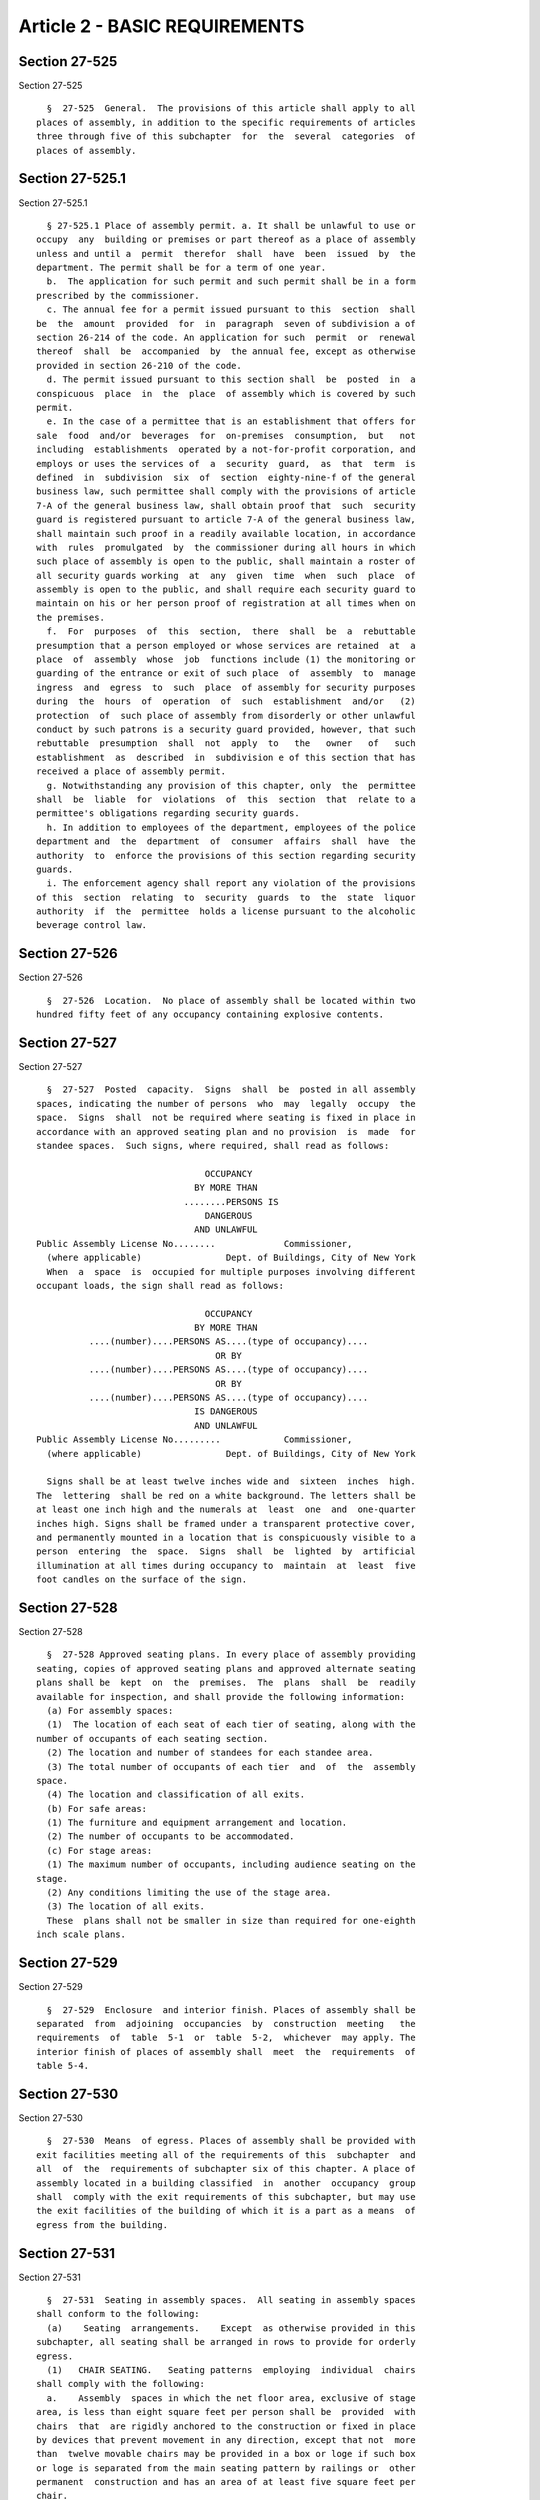 Article 2 - BASIC REQUIREMENTS
==============================

Section 27-525
--------------

Section 27-525 ::    
        
     
        §  27-525  General.  The provisions of this article shall apply to all
      places of assembly, in addition to the specific requirements of articles
      three through five of this subchapter  for  the  several  categories  of
      places of assembly.
    
    
    
    
    
    
    

Section 27-525.1
----------------

Section 27-525.1 ::    
        
     
        § 27-525.1 Place of assembly permit. a. It shall be unlawful to use or
      occupy  any  building or premises or part thereof as a place of assembly
      unless and until a  permit  therefor  shall  have  been  issued  by  the
      department. The permit shall be for a term of one year.
        b.  The application for such permit and such permit shall be in a form
      prescribed by the commissioner.
        c. The annual fee for a permit issued pursuant to this  section  shall
      be  the  amount  provided  for  in  paragraph  seven of subdivision a of
      section 26-214 of the code. An application for such  permit  or  renewal
      thereof  shall  be  accompanied  by  the annual fee, except as otherwise
      provided in section 26-210 of the code.
        d. The permit issued pursuant to this section shall  be  posted  in  a
      conspicuous  place  in  the  place  of assembly which is covered by such
      permit.
        e. In the case of a permittee that is an establishment that offers for
      sale  food  and/or  beverages  for  on-premises  consumption,  but   not
      including  establishments  operated by a not-for-profit corporation, and
      employs or uses the services of  a  security  guard,  as  that  term  is
      defined  in  subdivision  six  of  section  eighty-nine-f of the general
      business law, such permittee shall comply with the provisions of article
      7-A of the general business law, shall obtain proof that  such  security
      guard is registered pursuant to article 7-A of the general business law,
      shall maintain such proof in a readily available location, in accordance
      with  rules  promulgated  by  the commissioner during all hours in which
      such place of assembly is open to the public, shall maintain a roster of
      all security guards working  at  any  given  time  when  such  place  of
      assembly is open to the public, and shall require each security guard to
      maintain on his or her person proof of registration at all times when on
      the premises.
        f.  For  purposes  of  this  section,  there  shall  be  a  rebuttable
      presumption that a person employed or whose services are retained  at  a
      place  of  assembly  whose  job  functions include (1) the monitoring or
      guarding of the entrance or exit of such place  of  assembly  to  manage
      ingress  and  egress  to  such  place  of assembly for security purposes
      during  the  hours  of  operation  of  such  establishment  and/or   (2)
      protection  of  such place of assembly from disorderly or other unlawful
      conduct by such patrons is a security guard provided, however, that such
      rebuttable  presumption  shall  not  apply  to   the   owner   of   such
      establishment  as  described  in  subdivision e of this section that has
      received a place of assembly permit.
        g. Notwithstanding any provision of this chapter, only  the  permittee
      shall  be  liable  for  violations  of  this  section  that  relate to a
      permittee's obligations regarding security guards.
        h. In addition to employees of the department, employees of the police
      department and  the  department  of  consumer  affairs  shall  have  the
      authority  to  enforce the provisions of this section regarding security
      guards.
        i. The enforcement agency shall report any violation of the provisions
      of this  section  relating  to  security  guards  to  the  state  liquor
      authority  if  the  permittee  holds a license pursuant to the alcoholic
      beverage control law.
    
    
    
    
    
    
    

Section 27-526
--------------

Section 27-526 ::    
        
     
        §  27-526  Location.  No place of assembly shall be located within two
      hundred fifty feet of any occupancy containing explosive contents.
    
    
    
    
    
    
    

Section 27-527
--------------

Section 27-527 ::    
        
     
        §  27-527  Posted  capacity.  Signs  shall  be  posted in all assembly
      spaces, indicating the number of persons  who  may  legally  occupy  the
      space.  Signs  shall  not be required where seating is fixed in place in
      accordance with an approved seating plan and no provision  is  made  for
      standee spaces.  Such signs, where required, shall read as follows:
     
                                      OCCUPANCY
                                    BY MORE THAN
                                  ........PERSONS IS
                                      DANGEROUS
                                    AND UNLAWFUL
      Public Assembly License No........             Commissioner,
        (where applicable)                Dept. of Buildings, City of New York
        When  a  space  is  occupied for multiple purposes involving different
      occupant loads, the sign shall read as follows:
     
                                      OCCUPANCY
                                    BY MORE THAN
                ....(number)....PERSONS AS....(type of occupancy)....
                                        OR BY
                ....(number)....PERSONS AS....(type of occupancy)....
                                        OR BY
                ....(number)....PERSONS AS....(type of occupancy)....
                                    IS DANGEROUS
                                    AND UNLAWFUL
      Public Assembly License No.........            Commissioner,
        (where applicable)                Dept. of Buildings, City of New York
     
        Signs shall be at least twelve inches wide and  sixteen  inches  high.
      The  lettering  shall be red on a white background. The letters shall be
      at least one inch high and the numerals at  least  one  and  one-quarter
      inches high. Signs shall be framed under a transparent protective cover,
      and permanently mounted in a location that is conspicuously visible to a
      person  entering  the  space.  Signs  shall  be  lighted  by  artificial
      illumination at all times during occupancy to  maintain  at  least  five
      foot candles on the surface of the sign.
    
    
    
    
    
    
    

Section 27-528
--------------

Section 27-528 ::    
        
     
        §  27-528 Approved seating plans. In every place of assembly providing
      seating, copies of approved seating plans and approved alternate seating
      plans shall be  kept  on  the  premises.  The  plans  shall  be  readily
      available for inspection, and shall provide the following information:
        (a) For assembly spaces:
        (1)  The location of each seat of each tier of seating, along with the
      number of occupants of each seating section.
        (2) The location and number of standees for each standee area.
        (3) The total number of occupants of each tier  and  of  the  assembly
      space.
        (4) The location and classification of all exits.
        (b) For safe areas:
        (1) The furniture and equipment arrangement and location.
        (2) The number of occupants to be accommodated.
        (c) For stage areas:
        (1) The maximum number of occupants, including audience seating on the
      stage.
        (2) Any conditions limiting the use of the stage area.
        (3) The location of all exits.
        These  plans shall not be smaller in size than required for one-eighth
      inch scale plans.
    
    
    
    
    
    
    

Section 27-529
--------------

Section 27-529 ::    
        
     
        §  27-529  Enclosure  and interior finish. Places of assembly shall be
      separated  from  adjoining  occupancies  by  construction  meeting   the
      requirements  of  table  5-1  or  table  5-2,  whichever  may apply. The
      interior finish of places of assembly shall  meet  the  requirements  of
      table 5-4.
    
    
    
    
    
    
    

Section 27-530
--------------

Section 27-530 ::    
        
     
        §  27-530  Means  of egress. Places of assembly shall be provided with
      exit facilities meeting all of the requirements of this  subchapter  and
      all  of  the  requirements of subchapter six of this chapter. A place of
      assembly located in a building classified  in  another  occupancy  group
      shall  comply with the exit requirements of this subchapter, but may use
      the exit facilities of the building of which it is a part as a means  of
      egress from the building.
    
    
    
    
    
    
    

Section 27-531
--------------

Section 27-531 ::    
        
     
        §  27-531  Seating in assembly spaces.  All seating in assembly spaces
      shall conform to the following:
        (a)    Seating  arrangements.    Except  as otherwise provided in this
      subchapter, all seating shall be arranged in rows to provide for orderly
      egress.
        (1)   CHAIR SEATING.   Seating patterns  employing  individual  chairs
      shall comply with the following:
        a.    Assembly  spaces in which the net floor area, exclusive of stage
      area, is less than eight square feet per person shall be  provided  with
      chairs  that  are rigidly anchored to the construction or fixed in place
      by devices that prevent movement in any direction, except that not  more
      than  twelve movable chairs may be provided in a box or loge if such box
      or loge is separated from the main seating pattern by railings or  other
      permanent  construction and has an area of at least five square feet per
      chair.
        b.  In assembly spaces where the net floor area,  exclusive  of  stage
      area, is between eight and twelve square feet per person, movable chairs
      may  be used provided all chairs in a row between aisles are fastened or
      ganged together to preserve the integrity of the row.    Not  more  than
      twelve chairs shall be used in any row between aisles.
        c.   In assembly spaces where net floor area, exclusive of stage area,
      is more than twelve square feet per person,  individual  movable  chairs
      may  be  used.    Not  more  than twelve chairs shall be used in any row
      between aisles.
        d.  All chairs placed on stepped platforms less than  four  feet  wide
      shall be anchored or fixed in place.
        e.  The minimum distance between centerlines of chairs in the same row
      shall be nineteen inches.
        f.   The spacing between the back of one chair in any row and any part
      of the chair in the row behind it, including arm blocks, when  the  seat
      is  in the lift-up position for automatic operation or in the horizontal
      position  for  nonlift-up  or  nonautomatic  operation,  when   measured
      horizontally  between  plumb lines, shall be at least twelve inches, and
      this spacing shall be increased for any of the following reasons:
        1.  Where a difference in floor level occurs between any two rows, the
      spacing shall be increased as follows:
     
      ========================================================================
                                                               Increase in
                Difference in Level (in.)                      Space (in.)
      ________________________________________________________________________
            6-10, plus any fraction of an inch..............           1
           11-16, plus any fraction of an inch..............           2
           17-22, plus any fraction of an inch..............           3
           23 and over......................................           4
      ========================================================================
     
        2.  Where it is necessary from any location to pass  more  than  seven
      chairs   to   reach  the  nearest  aisle,  spacing  shall  be  increased
      one-quarter of an inch for each chair in excess of seven.
        g.  Not more than eight chairs shall be provided in any row of seating
      having access to only one aisle except as provided  below  for  bleacher
      and platform seating.
        h.    Performance  viewing positions shall be provided for persons who
      use wheel chairs in accordance with the following schedule.
    
      ========================================================================
                  Capacity of                              Number of
                Assembly Space                          Viewing Positions
      ------------------------------------------------------------------------
                 75 to  100................               minimum 4
                101 to  150................               minimum 5
                151 to  200................               minimum 6
                201 to  300................                       7
                301 to  400................                       8
                401 to  500................                       9
                501 to 1000................               2 percent of total
                Over 1000..... 20 plus 1 for each 100 over 1000
     
        These  positions  shall  be located so as not to interfere with egress
      from any row of seats and shall be reachable by means  of  ramps  and/or
      elevators.    Steps  shall not be allowed in the line of travel from the
      main approach entry to the designated locations.  Size and placement  of
      wheelchair  locations, surfaces, access to performing area and listening
      systems where required, shall comply with the  provisions  of  reference
      standard  RS  4-6. These positions may by utilized by persons who do not
      use wheelchairs provided  that  the  positions  are  delineated  on  the
      approved  seating  plans,  the  seating  is  readily  removable  and the
      positions are unsold one full working day before the performance.
        (2)  BLEACHER SEATING.  Fixed or folding bleachers shall  comply  with
      the following:
        a.    For  the  purpose  of determining occupant load, individual seat
      space width shall be assumed to be eighteen inches.   There shall  be  a
      space  of at least fourteen and one-half inches between the back edge of
      each seat and the front edge of the  seat  immediately  behind  it  when
      measured between plumb lines.
        b.  The width of footboards and seat boards shall be at least nine and
      one-half inches. Where wider seat boards are provided, the space between
      seats may be reduced by an amount equivalent to the increase in width.
        c.    Sections  having  not  more than ten consecutive rows of seating
      shall not require aisles.   Where there are more  than  ten  consecutive
      rows,  aisles  shall  be provided at the ends of seat rows,  the minimum
      spacing between seat rows shall be increased to sixteen inches  and  the
      required space between seat rows shall be increased by one-quarter of an
      inch  for  each  seat in excess of seven that it is necessary to pass to
      reach an aisle.  Cross aisles shall be provided at the  bottom  of  each
      section of seating.
        d.    Bleacher  seating  shall  be  constructed  to  comply  with  the
      requirements of subchapters nine and ten of this chapter.
        (3)  PLATFORM SEATING.   Stepped platforms used  for  seating  without
      chairs shall comply with the following:
        a.    For  the  purpose  of determining occupant load, individual seat
      space width shall be assumed to be eighteen inches.
        b.  Platforms shall be at least twenty-eight inches deep from front to
      back.
        c.  Platform depth shall be increased one-quarter of an inch for  each
      seat in excess of seven that it is necessary to pass to reach an aisle.
        d.    Aisles  complying  with  section 27-532 of this article shall be
      provided when the height between  levels  of  platform  seating  exceeds
      eight inches.
        (4)   BENCH SEATING.  Bench or pew seating, with or without backs, may
      be used when  complying  with  the  applicable  requirements  for  chair
      seating  in  of  paragraph  one of this subdivision.  For the purpose of
    
      determining occupant load, individual seat space width shall be  assumed
      to be eighteen inches.
        (5)   TABLE AND CHAIR SEATING.  Tables and chairs shall be so arranged
      that the distance from any chair at any table by way of a  path  between
      tables  and chairs is not greater than eighteen feet to an aisle leading
      to an exit.  The width of the path shall be at  least  eighteen  inches,
      except  that  it  may  be reduced by one inch for each one foot that the
      distance to the aisle is less than eighteen feet but may not be  reduced
      to  less than twelve inches.  Chairs, when placed with the front edge of
      the seat on a line with the edge of the table, shall not  protrude  into
      the  path.    Booths  containing up to eight seats may be used, provided
      they open directly on an aisle.
        (6)   COUNTER SEATING.   Counters  at  which  food  or  beverages  are
      consumed  shall  be  attached to the floor.   Fixed or movable chairs or
      stools may be provided.  The number of occupants shall be determined  on
      the  basis  of  one occupant for each eighteen inches of counter length.
      The width of aisles bordering counters shall  be  measured  excluding  a
      depth of eighteen inches for chair or stool spaces.
        (7)    STANDEE AREAS.   Standee areas may be permitted within assembly
      spaces provided each standee space has a  minimum  width  of  twenty-two
      inches  and  a  minimum depth of twenty-one inches.  Standee areas shall
      not encroach on the required exit facilities and shall be separated from
      the space to be left clear for passage by tape, ribbon or  other  easily
      broken  material,  supported  by  lightweight  posts fixed in stationary
      sockets, so constructed and placed as to not constitute  an  obstruction
      in case of panic or emergency.
        (8)    PROTECTIVE  GUARDS.    Protective  guards shall be provided for
      seating and standee areas as follows:
        a.  A protective guard at least thirty inches  high  above  the  floor
      shall  be  provided along the fascia of all balconies, loges, and boxes,
      except that the guard shall be at least thirty-six inches  high  at  the
      bottom  of stepped aisles.  When rails or other parts of such guards are
      designed with ledges more than two and one-half  inches  wide,  the  top
      surface  of  the  ledges  shall slope down toward the seating area at an
      angle of at least thirty degrees from the horizontal.  The guards  shall
      provide  an  unperforated  curb  or toeguard at least twelve inches high
      above the level of the floor of the balcony, loge, or box.
        b.  A protective guard at least thirty inches  high  above  the  floor
      shall be provided at cross aisles where fixed seat backs of any adjacent
      lower  level do not project at least twenty- four inches above the cross
      aisle level.
        c.  A protective guard at least eighteen inches high above  the  floor
      shall  be  provided  along  the front edge of any stepped platform where
      fixed seat backs of the adjacent lower level do  not  project  at  least
      eighteen inches above the stepped platform level.
        d.    A  protective  guard  at least twenty-six inches high above seat
      level shall be provided at the open ends of bleacher seating,  extending
      from  the front of the third row of seats to the back of the highest row
      of seats, and continuously along the rear of the seating,  except  where
      the seating is adjacent to a wall.
        e.    Guards  shall  be  designed  to  meet  the load requirements for
      railings in subchapter nine of this chapter.
    
    
    
    
    
    
    

Section 27-532
--------------

Section 27-532 ::    
        
     
        §  27-532  Aisles and cross aisles. Assembly spaces shall be served by
      aisles, cross aisles, or other unobstructed floor areas providing access
      to exits, except as permitted for bleacher seating in paragraph  two  of
      subdivision (a) of section 27-531 of this article.
        (a) The capacity of aisles and cross aisles shall be adequate to serve
      all  persons  for whom they provide a primary path of travel to an exit.
      (See section 27-533 of this article.)
        (1) CAPACITY. The capacity of aisles and  cross  aisles  shall  be  as
      listed  in  table 8-1. The unit of exit width shall be twenty-two inches
      Seats or other facilities shall not project into an aisle or cross aisle
      so as to reduce the width of the aisle or cross aisle more than one inch
      per unit of exit width.
        (2) MINIMUM WIDTH. Aisles and cross aisles shall have a minimum  width
      of  forty-four  inches  except that the width may be at least thirty-six
      inches under any one or more of the following conditions:
        a. In any assembly space having a total of not more than three hundred
      occupants.
        b. When not more than the number of persons permitted for one unit  of
      exit width is served.
        c.  At  the  narrowest  point  when a tapered aisle is permitted under
      paragraph three of this subdivision.
        d. When an aisle parallels and  is  alongside  an  enclosure  wall  or
      partition  that is provided with exit doors spaced not more than sixteen
      feet on centers, provided such aisle  serves  only  the  rows  of  seats
      adjacent to it.
        (3)  TAPERED  AISLES.  Tapered  aisles  shall  be used where egress is
      provided only at one end of the aisle, except that uniform aisles may be
      used when their width for the entire length will accommodate eighty  per
      cent  of  the  total  occupant  load served by the aisle. Tapered aisles
      shall be widened gradually so that their width at the point of discharge
      provides for the entire occupant load of the aisle.
        (4) UNIFORM AISLES. Aisles of uniform width shall be used where egress
      is provided at both ends of an aisle by  either  cross  aisles  or  exit
      doors.  The  width of uniform aisles shall not be less than required for
      sixty per cent of the total occupant load served by the aisles.
        (5) AISLE WIDTH AT OPENINGS. When an aisle or cross  aisle  discharges
      directly  into exit openings, a space shall be provided in front of such
      openings that is at least as wide as such openings and at least as  deep
      as the width of the aisle or cross aisle.
        (6)  CROSS AISLES. Cross aisles, at any point shall not be closer than
      twelve feet to a stage area using scenery or scenic elements.  Steppings
      shall not be permitted in cross aisles.
        (7)  AISLE  GRADIENTS AND STEPPINGS. The floors of aisles shall have a
      gradient of not more than one in  eight.  Where  differences  in  levels
      require  a  greater  gradient,  steps  shall be used, complying with the
      following:
        a. When one riser only is used between levels of platforms, its height
      shall not exceed eight inches, and where more than one  riser  is  used,
      none shall exceed seven and three-quarter inches.
        b. No riser shall be less than four inches high.
        c.  No riser shall vary from the height of the riser immediately above
      or below except that risers that are separated by a tread  of  seventeen
      inches or more may vary up to one-quarter inch.
        d.  The  width of treads of intermediate steps between platform levels
      shall be at least nine and one-half inches, but not more  than  ten  and
      one-half inches, exclusive of nosings.
        e.  Treads  at  the level of platforms and seventeen inches or more in
      width may slope not more than one-quarter inch in twelve inches.
    
        f. No steps shall be used to enter a row of seats from an aisle unless
      an unobstructed floor space of at least seven square feet is provided at
      the level of the aisle, between the aisle and the steps.
        g.  Each  step  in  an  aisle  shall be marked along its nosing with a
      permanent contrasting color stripe, and shall be provided  with  a  step
      light.
        h.  The  line  of risers of aisle steppings shall deviate no more than
      twenty degrees from a line perpendicular to the centerline of the aisle.
        (8) STEPPED AISLE LANDINGS. Stepped  aisles  shall  be  provided  with
      landings at exit openings, and shall have a length equal to at least the
      width of the aisle and a slope of not more than one in twelve.
        (9)  LIGHTING.  Aisles and cross aisles shall be provided at all times
      with at  least  one-half  foot  candle  of  artificial  illumination  by
      electrical means.
        (10)  VOMITORIES.  Vomitories within assembly spaces shall comply with
      all of the requirements for aisles,  and  shall  have  a  clear  ceiling
      height of at least seven feet.
    
    
    
    
    
    
    

Section 27-533
--------------

Section 27-533 ::    
        
     
        § 27-533 Travel distance. At least one exit opening shall be available
      from  every attached seat or standee space in an assembly space, or from
      the most remote point in the space when movable seats are  provided  or,
      when   no  seats  are  provided,  within  the  primary  travel  distance
      limitation listed in table 8-1. In addition, an alternate  exit  opening
      shall  be  available  from every attached seat or standee space, or from
      the most remote point when attached seats are not  provided  within  the
      secondary travel distance limitation listed in table 8-1. Such alternate
      exit  openings  may serve to satisfy the requirements for primary travel
      distance for other seats or  locations.  Exit  openings  satisfying  the
      primary  and  secondary travel distance requirements for any one seat or
      location shall be separated from each other by a distance  of  at  least
      twenty-five feet.
        (a)  Travel  distance shall be the measured distance along centerlines
      of paths of travel to the centerline of the exit opening, as adjusted by
      penalties for multi-directional or stepped travel as provided below.
        (1) No path of travel shall be permitted through rows of seating other
      than the first leg of travel from a seat to an aisle.
        (2) The first thirty-five feet of a  primary  path  of  travel  and  a
      secondary  path  of  travel may be common to each other except that this
      distance may be increased to fifty feet in F-2 places of assembly.
        (3) Not more than three  changes  in  direction  of  travel  shall  be
      permitted  in  the  path  of  travel  to  an  exit  opening. A change in
      direction shall be deemed to  occur  when  it  is  necessary  to  change
      direction  by  a  forty-five degrees or greater angle, measured from the
      preceding line of travel, except that it shall not be  considered  as  a
      change  in  direction when it is necessary in an aisle or cross aisle to
      travel in another direction not more than seven feet.
        (4) Travel distance shall be the sum of the distances of all  segments
      of travel to the exit, computed as follows:
     
                Segment                           Length
        First leg of travel                  Measured distance
        Second leg of travel after first     Measured distance
          change in direction
        Third leg of travel after second     1.25 times measured distance
          change in direction
        Fourth leg of travel after third     1.40 times measured distance
          change in direction
        Any leg of travel with four or       1.25 times length of segment as
          more steps                           computed above
    
    
    
    
    
    
    

Section 27-534
--------------

Section 27-534 ::    
        
     
        §  27-534  Exit  openings.  Exit  openings  from assembly spaces shall
      comply with the following:
        (a) Capacity. The capacity of exit openings  shall  be  listed  as  in
      table  8-1,  based  on  the  number  of  occupants  for whom the opening
      satisfies the primary travel distance requirement.
        (b) Width. Exit openings shall be at least thirty-six inches wide  for
      single   doors   and  at  least  sixty-six  inches  but  not  more  than
      eighty-eight inches wide for doors swinging in  pairs,  except  that  in
      assembly  spaces  having an occupant load of over three hundred persons,
      single door openings shall be at least forty-four inches wide.
        (c) Classification.  Exit  openings  from  assembly  spaces  shall  be
      classified as follows:
        Class  1. Exit openings that are used for normal entry to the assembly
      space, and that open directly to a safe area  or  to  an  open  exterior
      space.
        Class  2.  Exit  openings  that  are  not used for normal entry to the
      assembly space, and that open directly to a safe  area  or  to  an  open
      exterior space.
        Class  3.  Exit  openings  that  open  from  the  assembly  space into
      corridors, exit passageways, or vertical exits.
        (d) Distribution of classes.  The  required  exit  capacity  from  F-2
      places  of assembly, and from all other assembly spaces in which the net
      floor area, exclusive of stage area, is twelve square feet or  more  per
      person  may be provided by exit openings of any class. The required exit
      capacity from assembly spaces in which the net floor area, exclusive  of
      stage  area,  is  less  than  twelve  square  feet  per  person shall be
      distributed so that exit openings of each class are provided  to  comply
      with the following requirements:
        1.  For assembly spaces in which the mean floor level is not more than
      fifteen feet above or below the  adjoining  grade  elevation,  the  exit
      capacity  shall  be distributed as follows: Class 1--not less than forty
      per cent
        Class 2--not more than sixty per cent
        Class 3--not more than forty per cent
        2. For assembly spaces in which the mean  floor  level  is  more  than
      fifteen  feet,  but  not  more  than  thirty  feet,  above  or below the
      adjoining grade elevation, the exit capacity  shall  be  distributed  as
      follows:
        Class 1--not less than sixty per cent
        Class 3--not more than forty per cent
        3.  For  assembly  spaces  in  which the mean floor level is more than
      thirty feet above or below  the  adjoining  grade  elevation,  the  exit
      capacity shall be distributed as follows:
        Class 1--not less than one hundred per cent
        (e)  Location. No exit opening shall be closer than twelve feet to any
      part of a stage using scenery or  scenic  elements.  All  exit  openings
      shall  be  clearly  identifiable and shall not be disguised as part of a
      wall or covered in any way to obscure them from view. Where, because  of
      the configuration of the assembly space enclosure an exit opening is not
      visible  from  all seats using it as a means of egress, directional exit
      signs shall be placed on the enclosure alongside  the  exit  opening  to
      indicate  its  location.  These  signs  shall  be  in  addition to those
      required over the exit opening.
        (f) Locking. No exit door shall be locked so as to prevent egress from
      an assembly space while it is occupied.
    
    
    
    
    
    
    

Section 27-535
--------------

Section 27-535 ::    
        
     
        § 27-535 Safe areas. Safe areas shall comply with the following:
        When provided to serve class one or class two exit openings safe areas
      shall  be  separated from assembly spaces by noncombustible construction
      having a two hour fire-resistance rating, and shall serve as  transition
      areas  in  the  line  and direction of exit travel. They shall serve for
      normal entry to the  assembly  space  and  may  be  used  as  corridors,
      lobbies,  or  lounges. No room or space classified in occupancy group A,
      B-1, D-1, or D-2 shall open upon a safe area. Safe areas shall be  at  a
      level not more than six feet above or below the level at which egress is
      made from the assembly space, except that a separate safe area shall not
      be  required for any assembly space having an occupant load of less than
      one hundred fifty persons and which is served by a safe area of  another
      assembly  space,  when  such  safe  area  is in the direction of egress.
      Ventilating systems for safe areas shall not  be  connected  to  systems
      serving  any  other  spaces,  unless separated from such systems by fire
      dampers  actuated  by   smoke   detectors   meeting   the   construction
      requirements of subchapter thirteen of this chapter.
        (1)  COLLECTING  SAFE  AREAS.  Places of assembly having more than one
      assembly space may  have  a  collecting  safe  area  that  receives  the
      occupant  load  discharged  into it by other safe areas. Collecting safe
      areas shall be located within six feet above or below the assembly space
      nearest to grade.
        (2) OCCUPANT LOAD. The occupant load of  a  safe  area  shall  be  the
      aggregate  occupant  load of all exit openings discharging directly into
      it. The occupant load of a collecting safe area shall be  the  aggregate
      occupant  load  of  all exit openings discharging directly into it, plus
      fifty per cent of the occupant load of other safe areas discharging into
      it.
        (3) DIMENSIONS.  Except  as  provided  in  subdivision  four  of  this
      section,  the  clear  unobstructed floor area of each safe area shall be
      sufficient to accommodate the total occupant load of the  safe  area  on
      the basis of two square feet per person, not including space occupied by
      furniture or equipment. The minimum dimension of such unobstructed space
      shall  be  eight  feet.  The  width  of  the unobstructed space shall be
      measured at right angles to the direction of travel to an exit and shall
      not be less than required for the occupant load, on  the  basis  of  the
      exit  capacity listed in table 8-1. The height of safe areas shall be at
      least eight feet at all points.
        (4) SAFE AREAS NEAR GRADE. When a safe area provides egress to an open
      exterior space, either directly or through a vestibule,  the  safe  area
      need  not  provide  the floor area required by subdivision three of this
      section when the level of discharge from  the  safe  area  to  the  open
      exterior  space  is  not more than four feet above or below the grade of
      the open exterior space.
        (5) RAMPS AND STEPS. Ramps in safe areas shall have a gradient of  not
      more  than  one  in  twelve,  except that when not exceeding six feet in
      length, the gradient may be not greater than one in ten. Steps  in  safe
      areas shall comply with the following requirements:
        a.  No  riser  shall  be  less than six inches nor more than seven and
      one-half inches high.
        b. No riser shall vary in height from the riser immediately  above  or
      below it.
        c.  Treads  in  flights  of  steps  shall be at least ten and one-half
      inches wide exclusive of nosing, and, except as provided in paragraph  d
      of  this  subdivision, the sum of two risers plus the width of one tread
      shall be at least twenty-four inches but not more than  twenty-five  and
      one-half inches.
    
        d.  No change in levels shall have less than three risers, except that
      where  the  intervening  tread  is  between  twenty-eight   inches   and
      thirty-six inches, two risers may be used when the edge of each tread is
      marked by a contrasting color stripe.
        e.  Where  exit openings from an assembly space are above or below the
      level of the safe area, a platform shall be provided at the  same  level
      as  that  of  the  exit opening. The platform shall be at least one foot
      wider on each side than the exit opening, and shall extend a minimum  of
      six  feet  in the direction of exit travel. The sides of such platforms,
      and of steps or ramps leading from them, shall be protected by guards at
      least three feet high.
        (6) EXITS FROM SAFE AREAS. The capacity of exits from safe areas shall
      be as listed in table 8-1. Exit openings from safe areas shall discharge
      into exit types as provided in subchapter six of this chapter.
        (7) DOOR HARDWARE. Doors from safe areas or from exits from safe areas
      opening directly to the outdoors  and  furnished  with  locks  shall  be
      equipped  with  fire  exit  bolts  complying  with  the  requirements of
      paragraph two of subdivision (k) of section 27-371 of subchapter six  of
      this chapter.
    
    
    
    
    
    
    

Section 27-536
--------------

Section 27-536 ::    
        
     
        §   27-536   Corridors.   Corridors  shall  comply  with  all  of  the
      requirements of subchapter six  of  this  chapter,  except  as  modified
      below:
        (a)  Capacity.  The  capacity of corridors shall be as listed in table
      8-1.
        (b) Changes in level. Changes  in  level  requiring  less  than  three
      risers  in a corridor shall be by a ramp having a slope not greater than
      one in ten.
    
    
    
    
    
    
    

Section 27-537
--------------

Section 27-537 ::    
        
     
        §  27-537  Exit passageways. Exit passageways shall comply with all of
      the requirements of subchapter six of this chapter, except  as  modified
      below:
        (a)  Capacity.  The capacity of exit passageways shall be as listed in
      table 8-1.
        (b) Changes in level. Changes  in  level  requiring  less  than  three
      risers  in  an  exit  passageway  shall  be by a ramp having a slope not
      greater than one in ten.
    
    
    
    
    
    
    

Section 27-538
--------------

Section 27-538 ::    
        
     
        §  27-538  Vertical  exits.  Stairs, escalators and ramps shall comply
      with all of the requirements of subchapter six of this  chapter,  except
      as modified below:
        (a)  Capacity. The capacity of stairs, escalators or ramps shall be as
      listed in table 8-1.
        (b) Width. The minimum width of stairs shall be  at  least  forty-four
      inches,  except  that  where  the  total  occupant load is not more than
      permitted for  one  unit  of  exit  width,  the  minimum  width  may  be
      thirty-six inches.
        (c)  Unenclosed  vertical  exits. Vertical exits leading directly from
      one safe area to another, or leading from a safe  area  directly  to  an
      open exterior space, need not be enclosed.
        (d) Ramp slope. Ramps serving as vertical exits shall not have a slope
      greater than one in ten.
    
    
    
    
    
    
    

Section 27-539
--------------

Section 27-539 ::    
        
     
        §  27-539  Open  exterior  spaces.  (a) Capacity. Open exterior spaces
      shall be adequate in width  and  area  to  accommodate  the  accumulated
      occupant  load  of  all  exits discharging into them on the basis of two
      square feet per person.
        (b) Minimum dimensions. The minimum dimensions of open exterior spaces
      shall be twenty feet, except that when the  principal  entrance  to  the
      place  of assembly is from an open exterior space, the minimum dimension
      of this space shall be thirty feet. No open exterior  space  shall  have
      less  than  four hundred square feet of floor area, and floor area shall
      be measured exclusive of the following:
        1. The area immediately outside  any  exit  door  from  the  place  of
      assembly  for a distance perpendicular to the exit doors of ten feet for
      the full width of the exit opening.
        2. The area of steps, platforms, stairs, or ramps within or leading to
      or from the space.
        3. The area of obstructions such as shrubs,  trees,  fixed  furniture,
      signs,  sculptures, pools, and similar obstructions to occupancy or exit
      travel.
        (c) Above or below grade. When an open exterior  space  is  more  than
      fifteen  feet  above or below the grade of the street or public space to
      which it discharges, its required area shall be increased by one-third.
        (d) Egress from  open  exterior  spaces.  Exterior  exit  passageways,
      ramps,  or  steps leading from open exterior spaces shall be not less in
      width than required for the occupant load of all exits discharging  into
      the  open  exterior  space.  The width of such exit passageways shall be
      based on the capacities listed in table 8-1, but in no  case  less  than
      ten  feet.    Ramps  and  steps  shall  comply  with the requirements of
      paragraph e of subdivision five of section 27-535 of this article.
    
    
    
    
    
    
    

Section 27-540
--------------

Section 27-540 ::    
        
     
        §  27-540 Exit lighting. In addition to the requirements of subchapter
      six of this chapter, lighting shall be provided in the following areas:
        (a) Safe areas. Safe areas shall be artificially lighted by electrical
      means at all times during occupancy of a place  of  assembly  so  as  to
      provide  illumination  of at least five foot candles at the level of the
      floor and on the surface of all stairs,  steps,  ramps,  and  escalators
      within the safe area.
        (b) Open exterior spaces. Yards or courts which serve as open exterior
      spaces  shall  be  artificially lighted by electrical means at all times
      between sunset and sunrise during occupancy of a place of assembly so as
      to provide illumination of at least five foot candles at  the  level  of
      the floor over at least the required area.
    
    
    
    
    
    
    

Section 27-541
--------------

Section 27-541 ::    
        
     
        §  27-541 Exit signs. Signs meeting the requirements of subchapter six
      of this chapter and subdivision (e) of section 27-534  of  this  article
      shall  be  provided  in  all assembly spaces to indicate the location of
      exits and, where necessary, the direction to  the  exits.  All  exit  or
      directional  signs shall be placed so that they are clearly visible from
      all parts of the assembly spaces, and the bottom of all signs  shall  be
      at  least seven feet above floor level. Signs shall be of the internally
      lighted type in all assembly spaces where the  general  illumination  is
      reduced  to  less  than five foot candles during a performance or during
      occupancy. Signs shall be lighted at all times during occupancy.
     
                 (For Table 8-1 see chapter 839 of the laws of 1986)
     
        Notes:
        a See section 27-533. When an exit  opening  from  an  assembly  space
      discharges  into  corridor  that  does not meet the requirements of this
      code for a safe area, the travel distance  shall  include  the  distance
      within the corridor to an exit.
        b See paragraph four of subdivision (b) of section 27-546 for stages.
        c See paragraph three of subdivision (b) of section 27-547 for stages.
        d In places of assembly completely equipped with automatic sprinklers,
      this distance may be increased fifty percent.
        e See section 27-532.
    
    
    
    
    
    
    

Section 27-542
--------------

Section 27-542 ::    
        
     
        §  27-542  Emergency  lighting.  All assembly spaces shall be provided
      with emergency lighting facilities sufficient to provide at  least  five
      foot  candles of illumination at the floor level. Such lighting shall be
      on circuits that are  separate  from  the  general  lighting  and  power
      circuits,  either  taken  off ahead of the main switch or connected to a
      separate emergency lighting power source, and  be  arranged  to  operate
      automatically in the event of failure of the normal lighting system. The
      provisions  of  this  section  shall apply retroactively to all existing
      places of assembly that are or would be classified in  occupancy  groups
      F-3  and  F-4  or are changed to such classification under this code, in
      accordance with the following schedule and specifications:
        1. Cabarets, dance halls, night clubs, and taverns having an  occupant
      load exceeding one hundred fifty persons shall complete the installation
      required  by  this  section on or before April twelfth, nineteen hundred
      seventy-nine.
        2. Cabarets, dance halls, night clubs, and taverns having an  occupant
      load   of  one  hundred  fifty  persons  or  less  shall  complete  such
      installation on or before July twelfth, nineteen hundred seventy-nine.
        3. Spaces occupied exclusively  as  restaurants  shall  complete  such
      installation   on   or   before   October   twelfth,   nineteen  hundred
      seventy-nine.
        4. All other spaces in occupancy groups F-3  and  F-4  shall  complete
      such installation on or before January twelfth, nineteen hundred eighty.
        5.  The  wiring  shall conform with the electrical code of the city of
      New York, and have the  same  protection  as  specified  for  wiring  in
      reference standard RS17-3, RS17-3A or 17-3B.
        6.  Storage battery equipment may be used as the sole source of energy
      provided it conforms with the provisions of section  four  of  reference
      standard  RS  17-3  or  consists  of  two  battery  packs  listed  by an
      acceptable testing  laboratory  or  conforms  with  nationally  accepted
      standards for such source of emergency energy.
    
    
    
    
    
    
    

Section 27-543
--------------

Section 27-543 ::    
        
     
        § 27-543 Light projection sources. Motion picture projection and other
      light projection sources shall comply with the following:
        (a)   Film.   The   projection,  use  or  storage  of  film  having  a
      nitro-cellulose base (commonly known  as  nitrate  film)  shall  not  be
      permitted  except  under  conditions  specified  in special permits when
      issued by the fire department. Safety film  meeting  the  specifications
      and  test  standards of reference standard RS 8-1 may be projected, used
      or stored.
        (b)  Projection  machines.  Projection   machines   shall   meet   the
      requirements  of  the  electrical code of the city of New York. The lamp
      housing of projection machines using carbon-arc or other  light  sources
      that  emit  gaseous  discharge shall be equipped with, or connected to a
      mechanical ventilation  system  of  adequate  capacity  to  exhaust  the
      products of combustion through ducts directly to the outdoors. Such duct
      systems  shall  comply  with  the requirements of subchapter thirteen of
      this chapter. When more than one projection machine  or  other  facility
      employing  a  carbon-arc  or  similar  light  source is used, all may be
      vented by the same duct system if  the  capacity  is  adequate  for  all
      facilities so connected.
        (c)  Other  light  source facilities. All devices, such as spotlights,
      that employ a carbon-arc  or  other  light  source  that  emits  gaseous
      discharge  shall  be  vented  directly as required in subdivision (b) of
      this section, unless the space in which  such  devices  are  located  is
      mechanically ventilated and provides at least two thousand cubic feet of
      room volume for each device.
        (d)  Light  or  projection  rooms  or  booths. When enclosed, rooms or
      booths  used  for  the  projection  of  motion  picture  film   or   the
      manipulating  of  lights shall be built of noncombustible materials, and
      shall provide a clear working space of at  least  two  feet  around  the
      projection  apparatus. Such rooms or booths shall be provided with vents
      opening to a mechanically ventilated area or the outdoors,  adequate  in
      size  to  supply  the make-up air required. The rooms or booths shall be
      provided with at least one noncombustible or metal clad  door  at  least
      two  feet  by  six  feet opening in the direction of exit travel, and no
      point within the room, booth, or gallery shall be more than  fifty  feet
      from  a door opening into a corridor or space that provides access to an
      exit at a distance not greater than seventy-five feet.
    
    
    
    
    
    
    

Section 27-544
--------------

Section 27-544 ::    
        
     
        §  27-544  Motion  picture  screens.  Motion  picture screens shall be
      noncombustible, or have a flame spread rating not over  twenty-five,  or
      be  of  materials  that have been rendered flameproof in accordance with
      the  provisions  of  chapter  four  of  this  title.  The   construction
      supporting  screens  shall  be noncombustible, and shall comply with the
      stage rigging requirements of subchapter nine and with the provisions of
      subchapter ten of this chapter.
    
    
    
    
    
    
    

